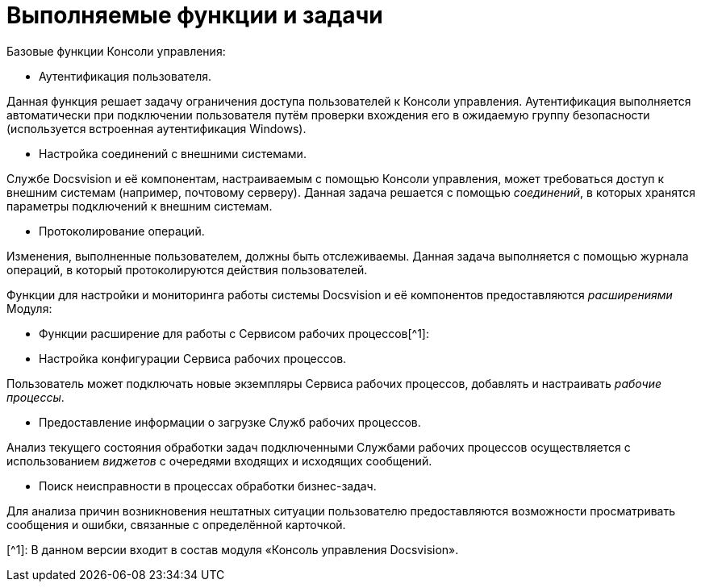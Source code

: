 = Выполняемые функции и задачи

Базовые функции Консоли управления:

* Аутентификация пользователя.

Данная функция решает задачу ограничения доступа пользователей к Консоли управления. Аутентификация выполняется автоматически при подключении пользователя путём проверки вхождения его в ожидаемую группу безопасности (используется встроенная аутентификация Windows).

* Настройка соединений с внешними системами.

Службе Docsvision и её компонентам, настраиваемым с помощью Консоли управления, может требоваться доступ к внешним системам (например, почтовому серверу). Данная задача решается с помощью _соединений_, в которых хранятся параметры подключений к внешним системам.

* Протоколирование операций.

Изменения, выполненные пользователем, должны быть отслеживаемы. Данная задача выполняется с помощью журнала операций, в который протоколируются действия пользователей.

Функции для настройки и мониторинга работы системы Docsvision и её компонентов предоставляются _расширениями_ Модуля:

* Функции расширение для работы с Сервисом рабочих процессов[^1]:
* Настройка конфигурации Сервиса рабочих процессов.

Пользователь может подключать новые экземпляры Сервиса рабочих процессов, добавлять и настраивать _рабочие процессы_.

* Предоставление информации о загрузке Служб рабочих процессов.

Анализ текущего состояния обработки задач подключенными Службами рабочих процессов осуществляется с использованием _виджетов_ с очередями входящих и исходящих сообщений.

* Поиск неисправности в процессах обработки бизнес-задач.

Для анализа причин возникновения нештатных ситуации пользователю предоставляются возможности просматривать сообщения и ошибки, связанные с определённой карточкой.

[^1]: В данном версии входит в состав модуля «Консоль управления Docsvision».